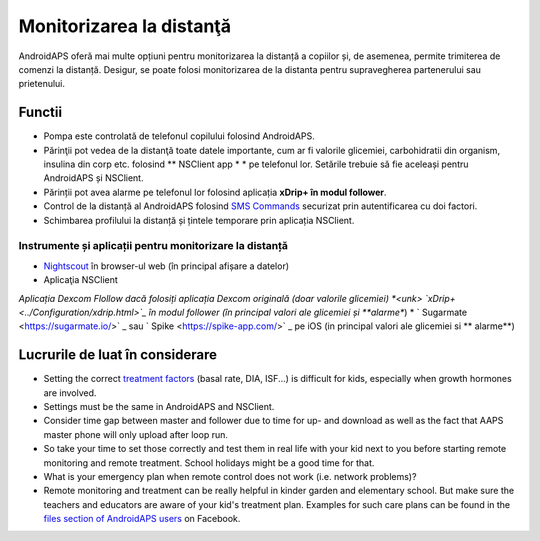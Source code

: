 Monitorizarea la distanţă
**************************************************

.. image:: ../images/KidsMonitoring.png
  :alt: Monitorizarea copiilor
  
AndroidAPS oferă mai multe opțiuni pentru monitorizarea la distanță a copiilor și, de asemenea, permite trimiterea de comenzi la distanță. Desigur, se poate folosi monitorizarea de la distanta pentru supravegherea partenerului sau prietenului.

Functii
==================================================
* Pompa este controlată de telefonul copilului folosind AndroidAPS.
* Părinţii pot vedea de la distanţă toate datele importante, cum ar fi valorile glicemiei, carbohidratii din organism, insulina din corp etc. folosind ** NSClient app * * pe telefonul lor. Setările trebuie să fie aceleași pentru AndroidAPS și NSClient.
* Părinții pot avea alarme pe telefonul lor folosind aplicația **xDrip+ în modul follower**.
* Control de la distanță al AndroidAPS folosind `SMS Commands <../Children/SMS-Commands.html>`_ securizat prin autentificarea cu doi factori.
* Schimbarea profilului la distanță și țintele temporare prin aplicația NSClient.

Instrumente și aplicații pentru monitorizare la distanță
--------------------------------------------------
* `Nightscout <http://www.nightscout.info/>`_ în browser-ul web (în principal afișare a datelor)
* Aplicaţia NSClient
*Aplicația Dexcom Flollow dacă folosiți aplicația Dexcom originală (doar valorile glicemiei)
*<unk> `xDrip+ <../Configuration/xdrip.html>`_ în modul follower (în principal valori ale glicemiei și **alarme**)
* ` Sugarmate <https://sugarmate.io/>` _ sau ` Spike <https://spike-app.com/>` _ pe iOS (in principal valori ale glicemiei si ** alarme**)

Lucrurile de luat în considerare
==================================================
* Setting the correct `treatment factors <../Getting-Started/FAQ.html#how-to-begin>`_ (basal rate, DIA, ISF...) is difficult for kids, especially when growth hormones are involved. 
* Settings must be the same in AndroidAPS and NSClient.
* Consider time gap between master and follower due to time for up- and download as well as the fact that AAPS master phone will only upload after loop run.
* So take your time to set those correctly and test them in real life with your kid next to you before starting remote monitoring and remote treatment. School holidays might be a good time for that.
* What is your emergency plan when remote control does not work (i.e. network problems)?
* Remote monitoring and treatment can be really helpful in kinder garden and elementary school. But make sure the teachers and educators are aware of your kid's treatment plan. Examples for such care plans can be found in the `files section of AndroidAPS users <https://www.facebook.com/groups/AndroidAPSUsers/files/>`_ on Facebook.
